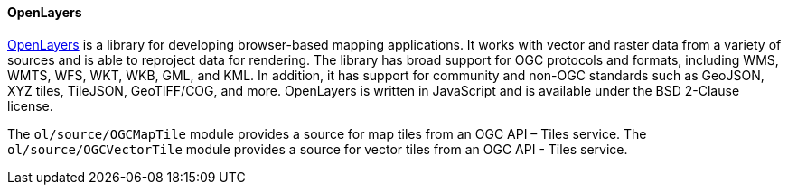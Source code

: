 [[openlayers]]
==== OpenLayers

https://openlayers.org/[OpenLayers] is a library for developing browser-based mapping applications.  It works with vector and raster data from a variety of sources and is able to reproject data for rendering.  The library has broad support for OGC protocols and formats, including WMS, WMTS, WFS, WKT, WKB, GML, and KML.  In addition, it has support for community and non-OGC standards such as GeoJSON, XYZ tiles, TileJSON, GeoTIFF/COG, and more.  OpenLayers is written in JavaScript and is available under the BSD 2-Clause license.

The ``ol/source/OGCMapTile`` module provides a source for map tiles from an OGC API – Tiles service.  The ``ol/source/OGCVectorTile`` module provides a source for vector tiles from an OGC API - Tiles service.
